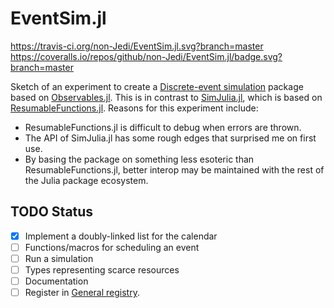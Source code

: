 * EventSim.jl
[[https://travis-ci.org/non-Jedi/EventSim.jl][https://travis-ci.org/non-Jedi/EventSim.jl.svg?branch=master]] [[https://coveralls.io/github/non-Jedi/EventSim.jl?branch=master][https://coveralls.io/repos/github/non-Jedi/EventSim.jl/badge.svg?branch=master]]

Sketch of an experiment to create a [[https://en.wikipedia.org/wiki/Discrete-event_simulation][Discrete-event simulation]] package
based on [[https://juliagizmos.github.io/Observables.jl/stable/][Observables.jl]]. This is in contrast to [[https://github.com/BenLauwens/SimJulia.jl][SimJulia.jl]], which
is based on [[https://github.com/BenLauwens/ResumableFunctions.jl][ResumableFunctions.jl]]. Reasons for this experiment
include:

- ResumableFunctions.jl is difficult to debug when errors are thrown.
- The API of SimJulia.jl has some rough edges that surprised me on
  first use.
- By basing the package on something less esoteric than
  ResumableFunctions.jl, better interop may be maintained with the
  rest of the Julia package ecosystem.

** TODO Status

- [X] Implement a doubly-linked list for the calendar
- [ ] Functions/macros for scheduling an event
- [ ] Run a simulation
- [ ] Types representing scarce resources
- [ ] Documentation
- [ ] Register in [[https://github.com/JuliaRegistries/General/][General registry]].
